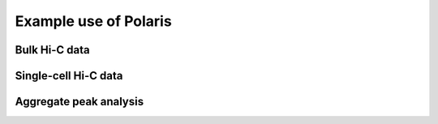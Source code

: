 Example use of Polaris 
======================


Bulk Hi-C data
--------------


Single-cell Hi-C data
---------------------


Aggregate peak analysis
-----------------------